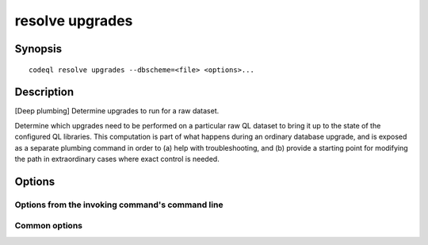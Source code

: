 resolve upgrades
================

.. BEWARE THIS IS A GENERATED FILE
   com.semmle.codeql.doc.Codeql2Rst --detail=ADVANCED --output=documentation/restructuredtext/codeql/codeql-cli/commands

Synopsis
--------

::

  codeql resolve upgrades --dbscheme=<file> <options>...

Description
-----------

[Deep plumbing] Determine upgrades to run for a raw dataset.

Determine which upgrades need to be performed on a particular raw QL
dataset to bring it up to the state of the configured QL libraries. This
computation is part of what happens during an ordinary database upgrade,
and is exposed as a separate plumbing command in order to (a) help with
troubleshooting, and (b) provide a starting point for modifying the path
in extraordinary cases where exact control is needed.


Options
-------

.. program:: codeql resolve upgrades

.. option:: --dbscheme=<file>

   [Mandatory] The *current* dbscheme of the dataset we want to upgrade.

.. option:: --format=<fmt>

   Select output format. Choices include:

   ``lines`` (default): print upgrade scripts on one line each.

   ``json``: print a JSON array of upgrade script paths.

.. option:: --just-check

   Don't print any output, but exit with code 0 if there are upgrades to
   do, and code 1 if there are none.

Options from the invoking command's command line
~~~~~~~~~~~~~~~~~~~~~~~~~~~~~~~~~~~~~~~~~~~~~~~~

.. option:: --search-path=<dir>[:<dir>...]

   A list of directories under which QL packs containing upgrade recipes
   may be found. Each directory can either be a QL pack (or bundle of
   packs containing a ``.codeqlmanifest.json`` file at the root) or the
   immediate parent of one or more such directories.

   If the path contains directories trees, their order defines precedence
   between them: if a pack name that must be resolved is matched in more
   than one of the directory trees, the one given first wins.

   Pointing this at a checkout of the open-source CodeQL repository ought
   to work when querying one of the languages that live there.

   (Note: On Windows the path separator is ``;``).

.. option:: --additional-packs=<dir>[:<dir>...]

   [Advanced] If this list of directories is given, they will be searched
   for upgrades before the ones in ``--search-path``. The order between
   these doesn't matter; it is an error if a pack name is found in two
   different places through this list.

   This is useful if you're temporarily developing a new version of a
   pack that also appears in the default path. On the other hand it is
   *not recommended* to override this option in a config file; some
   internal actions will add this option on the fly, overriding any
   configured value.

   (Note: On Windows the path separator is ``;``).

Common options
~~~~~~~~~~~~~~

.. option:: -h, --help

   Show this help text.

.. option:: -J=<opt>

   [Advanced] Give option to the JVM running the command.

   (Beware that options containing spaces will not be handled correctly.)

.. option:: -v, --verbose

   Incrementally increase the number of progress messages printed.

.. option:: -q, --quiet

   Incrementally decrease the number of progress messages printed.

.. option:: --verbosity=<level>

   [Advanced] Explicitly set the verbosity level to one of errors,
   warnings, progress, progress+, progress++, progress+++. Overrides
   ``-v`` and ``-q``.

.. option:: --logdir=<dir>

   [Advanced] Write detailed logs to one or more files in the given
   directory, with generated names that include timestamps and the name
   of the running subcommand.

   (To write a log file with a name you have full control over, instead
   give ``--log-to-stderr`` and redirect stderr as desired.)

